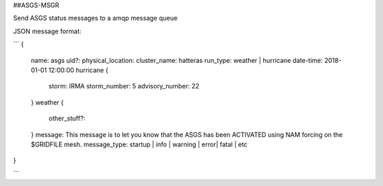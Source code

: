 ##ASGS-MSGR

Send ASGS status messages to a amqp message queue

JSON message format:

```
{
   name: asgs
   uid?:
   physical_location:
   cluster_name: hatteras
   run_type: weather | hurricane
   date-time: 2018-01-01 12:00:00
   hurricane {
      storm: IRMA
      storm_number: 5
      advisory_number: 22
   }
   weather {
      other_stuff?:
   }
   message: This message is to let you know that the ASGS has been ACTIVATED using NAM forcing on the $GRIDFILE mesh.
   message_type: startup | info | warning | error| fatal | etc
}
    
```